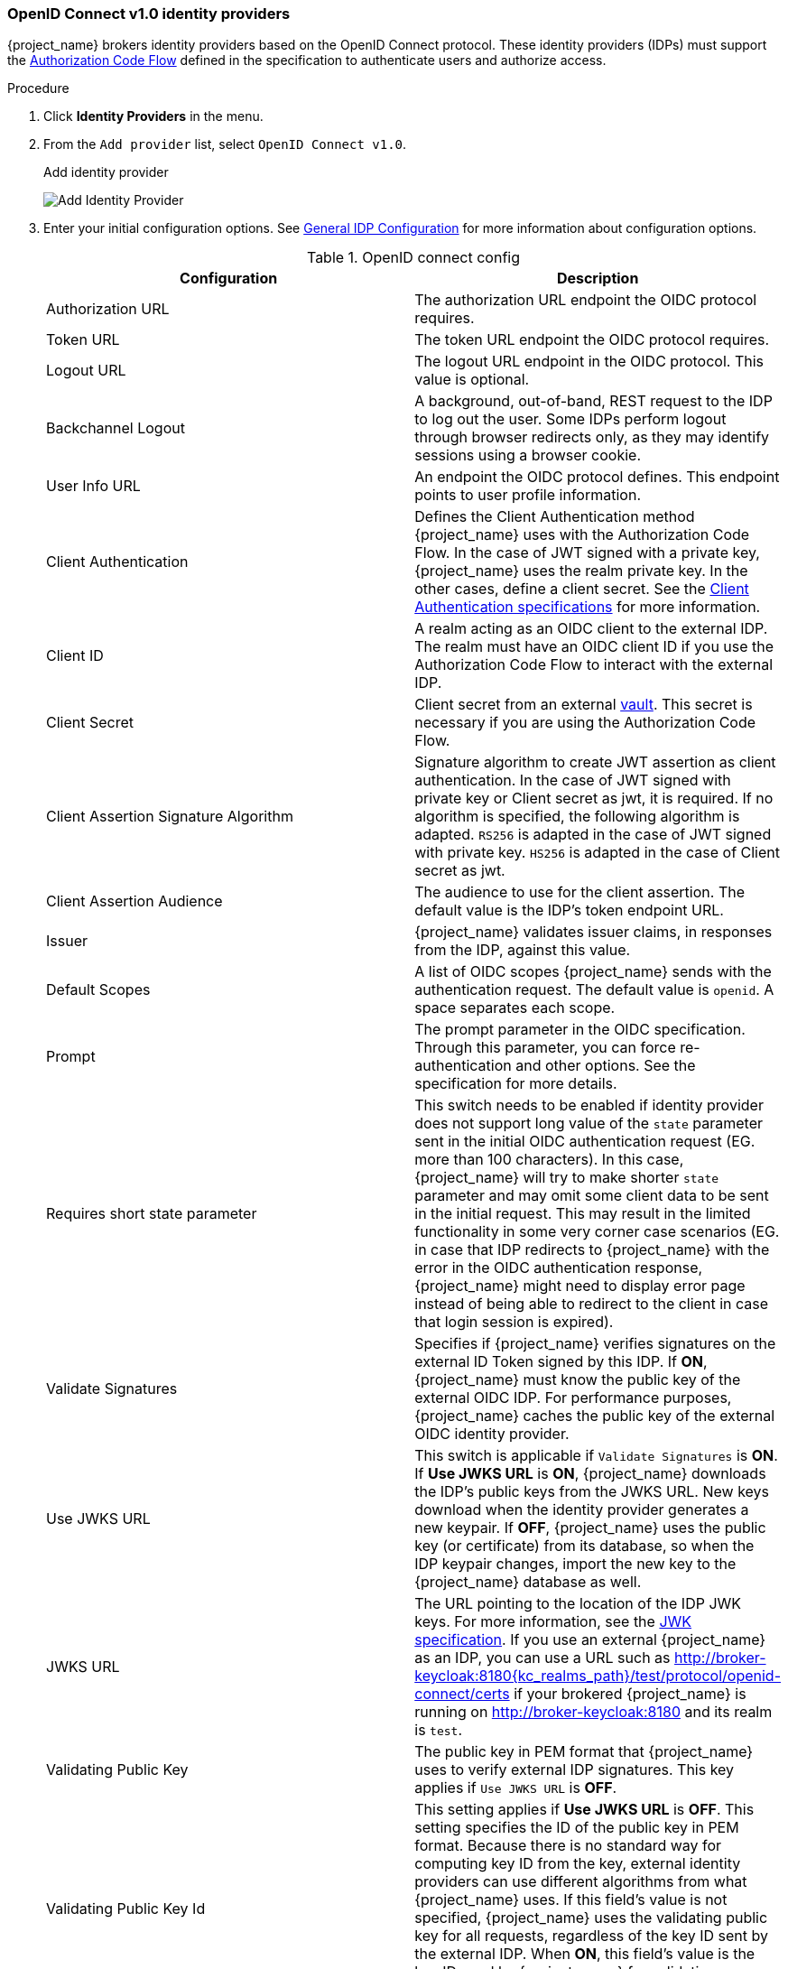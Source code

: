 
[[_identity_broker_oidc]]
=== OpenID Connect v1.0 identity providers

{project_name} brokers identity providers based on the OpenID Connect protocol. These identity providers (IDPs) must support the xref:con-oidc-auth-flows_{context}[Authorization Code Flow] defined in the specification to authenticate users and authorize access.


.Procedure
. Click *Identity Providers* in the menu.
. From the `Add provider` list, select `OpenID Connect v1.0`.
+
.Add identity provider
image:images/oidc-add-identity-provider.png[Add Identity Provider]
+
. Enter your initial configuration options. See <<_general-idp-config, General IDP Configuration>> for more information about configuration options.
+
.OpenID connect config
|===
|Configuration|Description

|Authorization URL
|The authorization URL endpoint the OIDC protocol requires.

|Token URL
|The token URL endpoint the OIDC protocol requires.

|Logout URL
|The logout URL endpoint in the OIDC protocol. This value is optional.

|Backchannel Logout
|A background, out-of-band, REST request to the IDP to log out the user. Some IDPs perform logout through browser redirects only, as they may identify sessions using a browser cookie.

|User Info URL
|An endpoint the OIDC protocol defines. This endpoint points to user profile information.

|Client Authentication
|Defines the Client Authentication method {project_name} uses with the Authorization Code Flow. In the case of JWT signed with a private key, {project_name} uses the realm private key. In the other cases, define a client secret. See the https://openid.net/specs/openid-connect-core-1_0.html#ClientAuthentication[Client Authentication specifications] for more information.

|Client ID
|A realm acting as an OIDC client to the external IDP. The realm must have an OIDC client ID if you use the Authorization Code Flow to interact with the external IDP.

|Client Secret
|Client secret from an external <<_vault-administration,vault>>. This secret is necessary if you are using the Authorization Code Flow.

|Client Assertion Signature Algorithm
|Signature algorithm to create JWT assertion as client authentication.
In the case of JWT signed with private key or Client secret as jwt, it is required. If no algorithm is specified, the following algorithm is adapted. `RS256` is adapted in the case of JWT signed with private key.  `HS256` is adapted in the case of Client secret as jwt.

|Client Assertion Audience
|The audience to use for the client assertion. The default value is the IDP's token endpoint URL.

|Issuer
|{project_name} validates issuer claims, in responses from the IDP, against this value.

|Default Scopes
|A list of OIDC scopes {project_name} sends with the authentication request. The default value is `openid`. A space separates each scope.

|Prompt
|The prompt parameter in the OIDC specification. Through this parameter, you can force re-authentication and other options. See the specification for more details.

|Requires short state parameter
|This switch needs to be enabled if identity provider does not support long value of the `state` parameter sent in the initial OIDC authentication request (EG. more than 100 characters). In this case, {project_name} will try to make shorter `state` parameter and may omit some client data to be sent in the initial request. This may result in the limited functionality in some very corner case scenarios (EG. in case that IDP redirects to {project_name} with the error in the OIDC authentication response, {project_name} might need to display error page instead of being able to redirect to the client in case that login session is expired).

|Validate Signatures
|Specifies if {project_name} verifies signatures on the external ID Token signed by this IDP. If *ON*, {project_name} must know the public key of the external OIDC IDP. For performance purposes, {project_name} caches the public key of the external OIDC identity provider.

|Use JWKS URL
|This switch is applicable if `Validate Signatures` is *ON*. If *Use JWKS URL* is *ON*, {project_name} downloads the IDP's public keys from the JWKS URL. New keys download when the identity provider generates a new keypair. If *OFF*, {project_name} uses the public key (or certificate) from its database, so when the IDP keypair changes, import the new key to the {project_name} database as well.

|JWKS URL
|The URL pointing to the location of the IDP JWK keys. For more information, see the https://datatracker.ietf.org/doc/html/rfc7517[JWK specification]. If you use an external {project_name} as an IDP, you can use a URL such as http://broker-keycloak:8180{kc_realms_path}/test/protocol/openid-connect/certs if your brokered {project_name} is running on http://broker-keycloak:8180 and its realm is `test`.

|Validating Public Key
|The public key in PEM format that {project_name} uses to verify external IDP signatures. This key applies if `Use JWKS URL` is *OFF*.

|Validating Public Key Id
|This setting applies if *Use JWKS URL* is *OFF*. This setting specifies the ID of the public key in PEM format. Because there is no standard way for computing key ID from the key, external identity providers can use different algorithms from what {project_name} uses. If this field's value is not specified, {project_name} uses the validating public key for all requests, regardless of the key ID sent by the external IDP. When *ON*, this field's value is the key ID used by {project_name} for validating signatures from providers and must match the key ID specified by the IDP.

|Forwarded query parameters
| Define the query parameters to be forwarded to an external AS from the initial authorization request sent to the authorization endpoint. Multiple parameters can be entered, separated by comma (,). The parameters available
to forward are any non OpenID Connect/OAuth standard parameter or standard parameters that are available as a client note from the authentication session.

|===

You can import all this configuration data by providing a URL or file that points to OpenID Provider Metadata. If you connect to a {project_name} external IDP, you can import the IDP settings from `<root>{kc_realms_path}/{realm-name}/.well-known/openid-configuration`. This link is a JSON document describing metadata about the IDP.

If you want to use https://datatracker.ietf.org/doc/html/rfc7516[Json Web Encryption (JWE)] ID Tokens or UserInfo responses in the provider, the IDP needs to know the public key to use with {project_name}. The provider uses the <<realm_keys, realm keys>> defined for the different encryption algorithms to decrypt the tokens. {project_name} provides a standard xref:con-server-oidc-uri-endpoints_{context}[JWKS endpoint] which the IDP can use for downloading the keys automatically.

